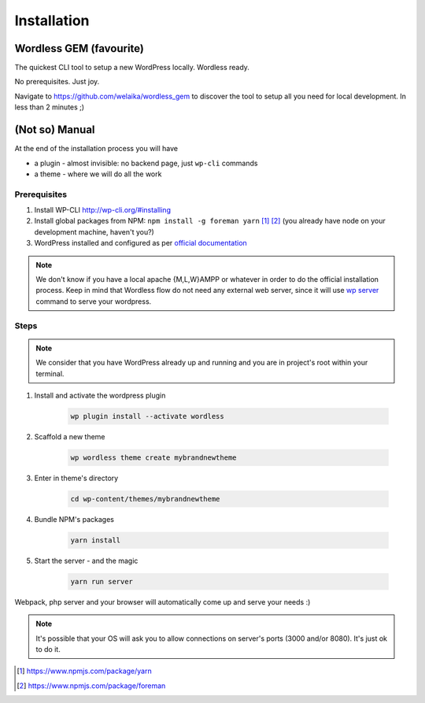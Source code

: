 Installation
============

Wordless GEM (favourite)
########################

The quickest CLI tool to setup a new WordPress locally. Wordless ready.

No prerequisites. Just joy.

Navigate to https://github.com/welaika/wordless_gem to discover the tool to
setup all you need for local development. In less than 2 minutes ;)

(Not so) Manual
###############

At the end of the installation process you will have

* a plugin - almost invisible: no backend page, just ``wp-cli`` commands
* a theme - where we will do all the work

Prerequisites
"""""""""""""

#. Install WP-CLI http://wp-cli.org/#installing
#. Install global packages from NPM: ``npm install -g foreman yarn`` [1]_ [2]_
   (you already have node on your development machine, haven't you?)
#. WordPress installed and configured as per `official documentation`_

.. _official documentation: https://codex.wordpress.org/Installing_WordPress

.. note::
    We don't know if you have a local apache {M,L,W}AMPP or whatever in order to
    do the official installation process. Keep in mind that Wordless flow
    do not need any external web server, since it will use `wp server`_ command
    to serve your wordpress.

.. _wp server: https://developer.wordpress.org/cli/commands/server/

.. seealso::
    :ref:`Server`

Steps
"""""

.. note::
    We consider that you have WordPress already up and running and you are in
    project's root within your terminal.

#. Install and activate the wordpress plugin

    .. code-block:: bash

        wp plugin install --activate wordless

#. Scaffold a new theme

    .. code-block:: bash

        wp wordless theme create mybrandnewtheme

#. Enter in theme's directory

    .. code-block:: bash

        cd wp-content/themes/mybrandnewtheme

#. Bundle NPM's packages

    .. code-block:: bash

        yarn install

#. Start the server - and the magic

    .. code-block:: bash

        yarn run server

Webpack, php server and your browser will automatically come up and serve
your needs :)

.. seealso::
    :ref:`Server`

.. note::
    It's possible that your OS will ask you to allow connections on server's
    ports (3000 and/or 8080). It's just ok to do it.

.. [1] https://www.npmjs.com/package/yarn
.. [2] https://www.npmjs.com/package/foreman
